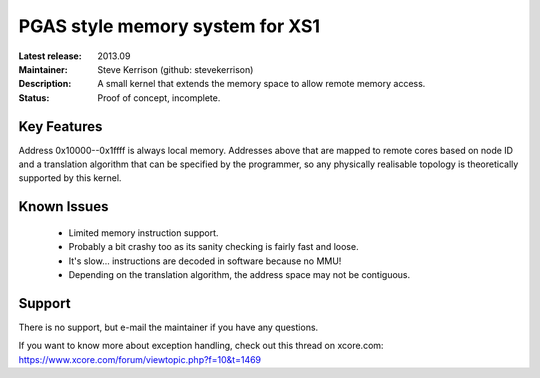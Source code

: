 PGAS style memory system for XS1
................................

:Latest release: 2013.09
:Maintainer: Steve Kerrison (github: stevekerrison)
:Description: A small kernel that extends the memory space to allow remote
  memory access.
:Status: Proof of concept, incomplete.

Key Features
============

Address 0x10000--0x1ffff is always local memory. Addresses above that are mapped
to remote cores based on node ID and a translation algorithm that can be
specified by the programmer, so any physically realisable topology is
theoretically supported by this kernel.

Known Issues
============

 * Limited memory instruction support.
 * Probably a bit crashy too as its sanity checking is fairly fast and loose.
 * It's slow... instructions are decoded in software because no MMU!
 * Depending on the translation algorithm, the address space may not be
   contiguous.

Support
=======

There is no support, but e-mail the maintainer if you have any questions.

If you want to know more about exception handling, check out this thread on
xcore.com: https://www.xcore.com/forum/viewtopic.php?f=10&t=1469
